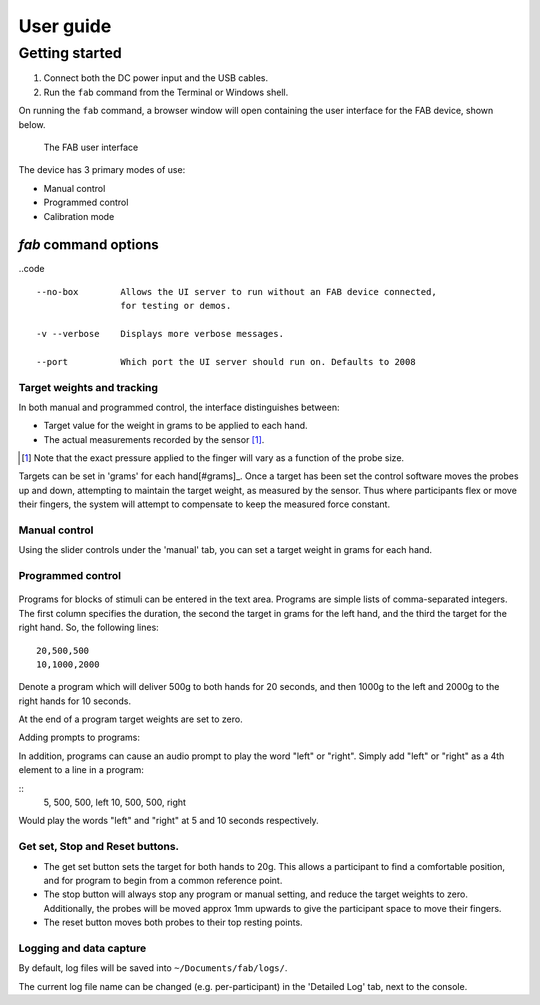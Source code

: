 

**********
User guide
**********




Getting started
^^^^^^^^^^^^^^^^^^

1. Connect both the DC power input and the USB cables.
2. Run the ``fab`` command from the Terminal or Windows shell.


On running the ``fab`` command, a browser window will open containing
the user interface for the FAB device, shown below.

.. figure:: _static/manual.png?raw=true
   :alt: The FAB user interface

   The FAB user interface


The device has 3 primary modes of use:

-  Manual control
-  Programmed control
-  Calibration mode


`fab` command options
-----------------------------

..code ::
  
  --no-box        Allows the UI server to run without an FAB device connected, 
                  for testing or demos.

  -v --verbose    Displays more verbose messages.

  --port          Which port the UI server should run on. Defaults to 2008




Target weights and tracking
,,,,,,,,,,,,,,,,,,,,,,,,,,,,,

In both manual and programmed control, the interface distinguishes
between:

-  Target value for the weight in grams to be applied to each hand.
-  The actual measurements recorded by the sensor [#actualforce]_.


.. [#actualforce] Note that the exact pressure applied to the finger will vary as a function of the probe size.


Targets can be set in 'grams' for each hand[#grams]_. Once a target has been set
the control software moves the probes up and down, attempting to
maintain the target weight, as measured by the sensor. Thus where
participants flex or move their fingers, the system will attempt to
compensate to keep the measured force constant.



Manual control
,,,,,,,,,,,,,,,,,,,,,,,,,,,,,

Using the slider controls under the 'manual' tab, you can set a target
weight in grams for each hand.


.. figure:: _static/manual.png?raw=true
   :alt: Manual control interface



Programmed control
,,,,,,,,,,,,,,,,,,,,,,,,,,,,,

.. figure:: _static/programmed.png?raw=true
   :alt: Program interface


Programs for blocks of stimuli can be entered in the text area. Programs
are simple lists of comma-separated integers. The first column specifies
the duration, the second the target in grams for the left hand, and the
third the target for the right hand. So, the following lines:

::

    20,500,500
    10,1000,2000

Denote a program which will deliver 500g to both hands for 20 seconds,
and then 1000g to the left and 2000g to the right hands for 10 seconds.

At the end of a program target weights are set to zero.



Adding prompts to programs:

In addition, programs can cause an audio prompt to play the word "left" or "right". 
Simply add "left" or "right" as a 4th element to a line in a program:

::
    5, 500, 500, left
    10, 500, 500, right


Would play the words "left" and "right" at 5 and 10 seconds respectively.



Get set, Stop and Reset buttons.
,,,,,,,,,,,,,,,,,,,,,,,,,,,,,,,,,,,,,,

-  The get set button sets the target for both hands to 20g. This allows
   a participant to find a comfortable position, and for program to
   begin from a common reference point.
-  The stop button will always stop any program or manual setting, and
   reduce the target weights to zero. Additionally, the probes will be
   moved approx 1mm upwards to give the participant space to move their
   fingers.
-  The reset button moves both probes to their top resting points.




Logging and data capture
,,,,,,,,,,,,,,,,,,,,,,,,,,,,

By default, log files will be saved into ``~/Documents/fab/logs/``.

The current log file name can be changed (e.g. per-participant) in the 'Detailed Log' tab, next to the console.

